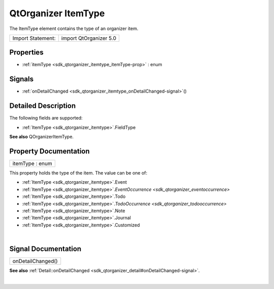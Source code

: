 .. _sdk_qtorganizer_itemtype:
QtOrganizer ItemType
====================

The ItemType element contains the type of an organizer item.

+---------------------+--------------------------+
| Import Statement:   | import QtOrganizer 5.0   |
+---------------------+--------------------------+

Properties
----------

-  :ref:`itemType <sdk_qtorganizer_itemtype_itemType-prop>` : enum

Signals
-------

-  :ref:`onDetailChanged <sdk_qtorganizer_itemtype_onDetailChanged-signal>`\ ()

Detailed Description
--------------------

The following fields are supported:

-  :ref:`ItemType <sdk_qtorganizer_itemtype>`.FieldType

**See also** QOrganizerItemType.

Property Documentation
----------------------

.. _sdk_qtorganizer_itemtype_itemType-prop:

+--------------------------------------------------------------------------+
|        \ itemType : enum                                                 |
+--------------------------------------------------------------------------+

This property holds the type of the item. The value can be one of:

-  :ref:`ItemType <sdk_qtorganizer_itemtype>`.Event
-  :ref:`ItemType <sdk_qtorganizer_itemtype>`.\ `EventOccurrence <sdk_qtorganizer_eventoccurrence>`
-  :ref:`ItemType <sdk_qtorganizer_itemtype>`.Todo
-  :ref:`ItemType <sdk_qtorganizer_itemtype>`.\ `TodoOccurrence <sdk_qtorganizer_todooccurrence>`
-  :ref:`ItemType <sdk_qtorganizer_itemtype>`.Note
-  :ref:`ItemType <sdk_qtorganizer_itemtype>`.Journal
-  :ref:`ItemType <sdk_qtorganizer_itemtype>`.Customized

| 

Signal Documentation
--------------------

.. _sdk_qtorganizer_itemtype_onDetailChanged()-prop:

+--------------------------------------------------------------------------+
|        \ onDetailChanged()                                               |
+--------------------------------------------------------------------------+

**See also**
:ref:`Detail::onDetailChanged <sdk_qtorganizer_detail#onDetailChanged-signal>`.

| 
